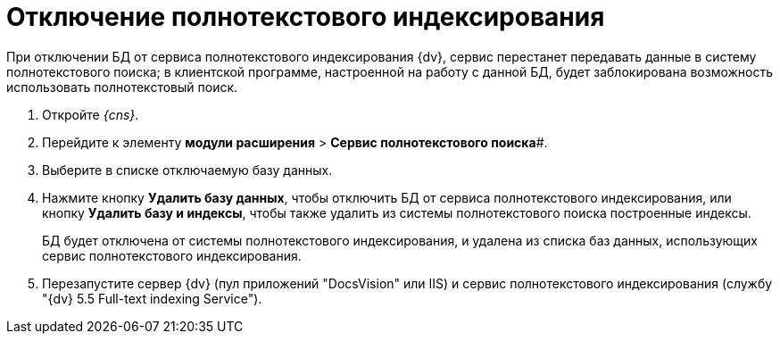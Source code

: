 = Отключение полнотекстового индексирования

При отключении БД от сервиса полнотекстового индексирования {dv}, сервис перестанет передавать данные в систему полнотекстового поиска; в клиентской программе, настроенной на работу с данной БД, будет заблокирована возможность использовать полнотекстовый поиск.

. Откройте _{cns}_.
. Перейдите к элементу *модули расширения* > *Сервис полнотекстового поиска*#.
. Выберите в списке отключаемую базу данных.
. Нажмите кнопку *Удалить базу данных*, чтобы отключить БД от сервиса полнотекстового индексирования, или кнопку *Удалить базу и индексы*, чтобы также удалить из системы полнотекстового поиска построенные индексы.
+
БД будет отключена от системы полнотекстового индексирования, и удалена из списка баз данных, использующих сервис полнотекстового индексирования.
. Перезапустите сервер {dv} (пул приложений "DocsVision" или IIS) и сервис полнотекстового индексирования (службу "{dv} 5.5 Full-text indexing Service").

